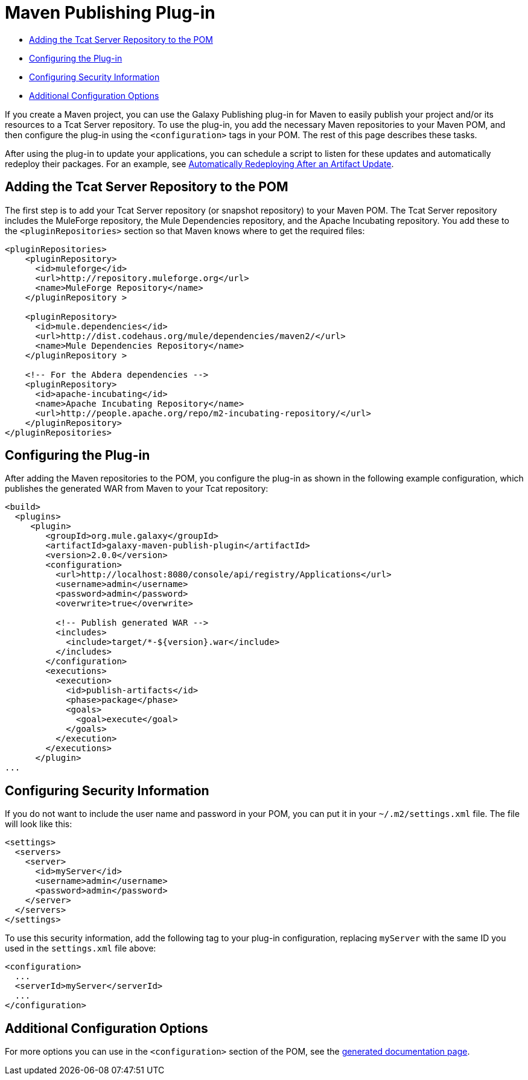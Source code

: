= Maven Publishing Plug-in

* link:#MavenPublishingPlug-in-AddingtheTcatServerRepositorytothePOM[Adding the Tcat Server Repository to the POM]
* link:#MavenPublishingPlug-in-ConfiguringthePlug-in[Configuring the Plug-in]
* link:#MavenPublishingPlug-in-ConfiguringSecurityInformation[Configuring Security Information]
* link:#MavenPublishingPlug-in-AdditionalConfigurationOptions[Additional Configuration Options]

If you create a Maven project, you can use the Galaxy Publishing plug-in for Maven to easily publish your project and/or its resources to a Tcat Server repository. To use the plug-in, you add the necessary Maven repositories to your Maven POM, and then configure the plug-in using the `<configuration>` tags in your POM. The rest of this page describes these tasks.

After using the plug-in to update your applications, you can schedule a script to listen for these updates and automatically redeploy their packages. For an example, see link:/docs/display/TCAT/Scripting+Examples#ScriptingExamples-autoRedeploy[Automatically Redeploying After an Artifact Update].

== Adding the Tcat Server Repository to the POM

The first step is to add your Tcat Server repository (or snapshot repository) to your Maven POM. The Tcat Server repository includes the MuleForge repository, the Mule Dependencies repository, and the Apache Incubating repository. You add these to the `<pluginRepositories>` section so that Maven knows where to get the required files:

[source]
----
<pluginRepositories>
    <pluginRepository>
      <id>muleforge</id>
      <url>http://repository.muleforge.org</url>
      <name>MuleForge Repository</name>
    </pluginRepository >
 
    <pluginRepository>
      <id>mule.dependencies</id>
      <url>http://dist.codehaus.org/mule/dependencies/maven2/</url>
      <name>Mule Dependencies Repository</name>
    </pluginRepository >
 
    <!-- For the Abdera dependencies -->
    <pluginRepository>
      <id>apache-incubating</id>
      <name>Apache Incubating Repository</name>
      <url>http://people.apache.org/repo/m2-incubating-repository/</url>
    </pluginRepository>
</pluginRepositories>
----

== Configuring the Plug-in

After adding the Maven repositories to the POM, you configure the plug-in as shown in the following example configuration, which publishes the generated WAR from Maven to your Tcat repository:

[source]
----
<build>
  <plugins>
     <plugin>
        <groupId>org.mule.galaxy</groupId>
        <artifactId>galaxy-maven-publish-plugin</artifactId>
        <version>2.0.0</version>
        <configuration>
          <url>http://localhost:8080/console/api/registry/Applications</url>
          <username>admin</username>
          <password>admin</password>
          <overwrite>true</overwrite>
 
          <!-- Publish generated WAR -->
          <includes>
            <include>target/*-${version}.war</include>
          </includes>
        </configuration>
        <executions>
          <execution>
            <id>publish-artifacts</id>
            <phase>package</phase>
            <goals>
              <goal>execute</goal>
            </goals>
          </execution>
        </executions>
      </plugin>
...
----

== Configuring Security Information

If you do not want to include the user name and password in your POM, you can put it in your `~/.m2/settings.xml` file. The file will look like this:

[source]
----
<settings>
  <servers>
    <server>
      <id>myServer</id>
      <username>admin</username>
      <password>admin</password>
    </server>
  </servers>
</settings>
----

To use this security information, add the following tag to your plug-in configuration, replacing `myServer` with the same ID you used in the `settings.xml` file above:

[source]
----
<configuration>
  ...
  <serverId>myServer</serverId>
  ...
</configuration>
----

== Additional Configuration Options

For more options you can use in the `<configuration>` section of the POM, see the http://galaxy.muleforge.org/galaxy-maven-publish-plugin/execute-mojo.html[generated documentation page].
